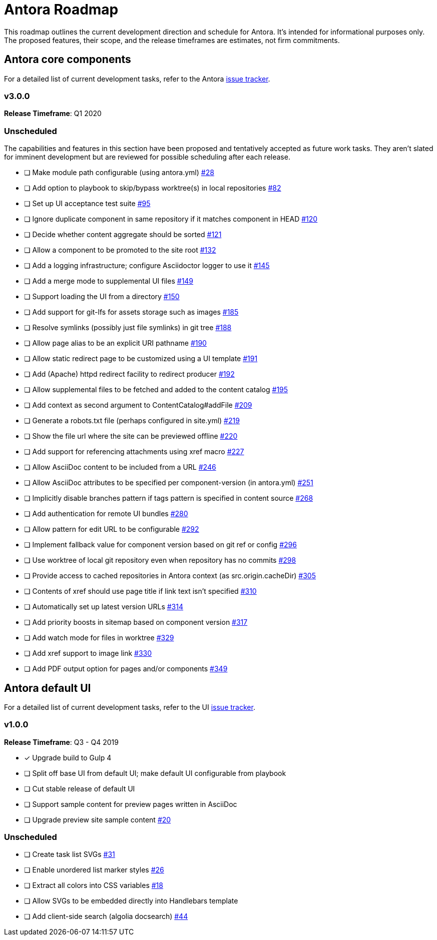 = Antora Roadmap
//URLs
:url-org: https://gitlab.com/antora
:url-repo: {url-org}/antora
:url-issues: {url-repo}/issues
:url-changelog: {url-repo}/blob/master/CHANGELOG.adoc
:url-demo-issues: https://gitlab.com/groups/antora/demo/-/issues
:url-docs-site-issues: {url-org}/docs.antora.org/issues
:url-ui-repo: {url-org}/antora-ui-default
:url-ui-issues: {url-ui-repo}/issues

This roadmap outlines the current development direction and schedule for Antora.
It's intended for informational purposes only.
The proposed features, their scope, and the release timeframes are estimates, not firm commitments.

== Antora core components

For a detailed list of current development tasks, refer to the Antora {url-issues}[issue tracker^].

=== v3.0.0

*Release Timeframe*: Q1 2020

=== Unscheduled

The capabilities and features in this section have been proposed and tentatively accepted as future work tasks.
They aren't slated for imminent development but are reviewed for possible scheduling after each release.

//* [ ] Add support for a moduleless docs component {url-issues}/27[#27^]
* [ ] Make module path configurable (using antora.yml) {url-issues}/28[#28^]
* [ ] Add option to playbook to skip/bypass worktree(s) in local repositories {url-issues}/82[#82^]
* [ ] Set up UI acceptance test suite {url-issues}/95[#95^]
* [ ] Ignore duplicate component in same repository if it matches component in HEAD {url-issues}/120[#120^]
* [ ] Decide whether content aggregate should be sorted {url-issues}/121[#121^]
* [ ] Allow a component to be promoted to the site root {url-issues}/132[#132^]
* [ ] Add a logging infrastructure; configure Asciidoctor logger to use it {url-issues}/145[#145^]
* [ ] Add a merge mode to supplemental UI files {url-issues}/149[#149^]
* [ ] Support loading the UI from a directory {url-issues}/150[#150^]
* [ ] Add support for git-lfs for assets storage such as images {url-issues}/185[#185^]
* [ ] Resolve symlinks (possibly just file symlinks) in git tree {url-issues}/188[#188^]
* [ ] Allow page alias to be an explicit URI pathname {url-issues}/190[#190^]
* [ ] Allow static redirect page to be customized using a UI template {url-issues}/191[#191^]
* [ ] Add (Apache) httpd redirect facility to redirect producer {url-issues}/192[#192^]
* [ ] Allow supplemental files to be fetched and added to the content catalog {url-issues}/195[#195^]
* [ ] Add context as second argument to ContentCatalog#addFile {url-issues}/209[#209^]
* [ ] Generate a robots.txt file (perhaps configured in site.yml) {url-issues}/219[#219^]
* [ ] Show the file url where the site can be previewed offline {url-issues}/220[#220^]
* [ ] Add support for referencing attachments using xref macro {url-issues}/227[#227^]
* [ ] Allow AsciiDoc content to be included from a URL {url-issues}/246[#246^]
* [ ] Allow AsciiDoc attributes to be specified per component-version (in antora.yml) {url-issues}/251[#251^]
* [ ] Implicitly disable branches pattern if tags pattern is specified in content source {url-issues}/268[#268^]
* [ ] Add authentication for remote UI bundles {url-issues}/280[#280^]
* [ ] Allow pattern for edit URL to be configurable {url-issues}/292[#292^]
* [ ] Implement fallback value for component version based on git ref or config {url-issues}/296[#296^]
* [ ] Use worktree of local git repository even when repository has no commits {url-issues}/298[#298^]
* [ ] Provide access to cached repositories in Antora context (as src.origin.cacheDir) {url-issues}/305[#305^]
* [ ] Contents of xref should use page title if link text isn't specified {url-issues}/310[#310^]
* [ ] Automatically set up latest version URLs {url-issues}/314[#314^]
* [ ] Add priority boosts in sitemap based on component version {url-issues}/317[#317^]
* [ ] Add watch mode for files in worktree {url-issues}/329[#329^]
* [ ] Add xref support to image link {url-issues}/330[#330^]
* [ ] Add PDF output option for pages and/or components {url-issues}/349[#349^]

////
* [ ] Provide a better way to indicate that a component version is "versionless"
* [x] Add support to include processor for including lines by line number
* [ ] Add initial support for translations by adding language key to virtual file
* [ ] Publish metapackage @antora/antora to simplify installation
* [ ] Add algolia keys (app ID, API key, and index name) to playbook schema
* [ ] Add support for using template languages other than Handlebars in the UI (e.g., pugjs)
* [ ] Set up repositories for site-publisher-s3 and site-publisher-sftp
* [ ] Add scaffolding commands to CLI to create a new component, module, or page
* [ ] Set up API documentation and automatically publish as CI artifact
* [ ] Compose playbook files (include one into another)
* [ ] Integrate lunr search into default site generator (or promote the extension and make it easier to enable)
* [ ] Automatically substitute environment variables in playbook file
* allow a group to be defined in antora.yml
* make all metadata from antora.yml available to model
* allow static files in UI to be decorated with page template / access UI model
* [ ] Set up webhooks between repositories (e.g., docs.antora.org, docker-antora)
* [ ] Component to host mapping, not just one site URL
* [ ] Decide whether to isolate id (or ctx) from src property on content file
* [ ] Be able to make references to page aliases; would require parsing all document headers in a separate step/phase
* [ ] Add lifecycle hooks to default site generator
//whiteboard
* [ ] contentCatalog.resolvePage()
//whiteboard
* [ ] set antora-version AsciiDoc attribute
* [ ] Separate site publisher from providers
* [ ] Evaluate new strategies for interpreting equations (e.g., build-time conversion to SVG)
////

//.Discussions
//* Properly store generated PlantUML images directly in Antora content folder instead of output directory (Requirements: {url-issues}/189[#189^])

== Antora default UI

For a detailed list of current development tasks, refer to the UI {url-ui-issues}[issue tracker^].

=== v1.0.0

*Release Timeframe*: Q3 - Q4 2019

* [x] Upgrade build to Gulp 4
* [ ] Split off base UI from default UI; make default UI configurable from playbook
* [ ] Cut stable release of default UI
* [ ] Support sample content for preview pages written in AsciiDoc
* [ ] Upgrade preview site sample content {url-ui-issues}/20[#20^]

=== Unscheduled

* [ ] Create task list SVGs {url-ui-issues}/31[#31^]
* [ ] Enable unordered list marker styles {url-ui-issues}/26[#26^]
* [ ] Extract all colors into CSS variables {url-ui-issues}/18[#18^]
* [ ] Allow SVGs to be embedded directly into Handlebars template
* [ ] Add client-side search (algolia docsearch) {url-ui-issues}/44[#44^]
